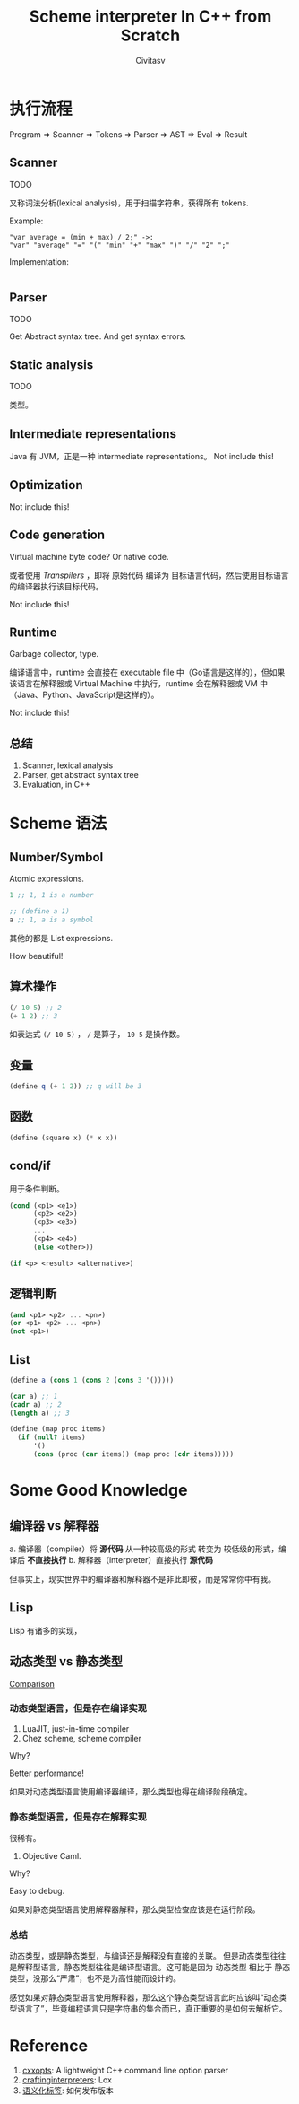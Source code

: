 #+TITLE: Scheme interpreter In C++ from Scratch
#+AUTHOR: Civitasv
#+ABSTRACT: 使用 C++ 编写 Scheme 解释器，读取 Scheme 代码，并执行。

* 执行流程

Program => Scanner => Tokens => Parser => AST => Eval => Result

** Scanner

TODO

又称词法分析(lexical analysis)，用于扫描字符串，获得所有 tokens.

Example:

#+begin_src text
  "var average = (min + max) / 2;" ->:
  "var" "average" "=" "(" "min" "+" "max" ")" "/" "2" ";" 
#+end_src

Implementation:

#+begin_src cpp
  
#+end_src

** Parser

TODO

Get Abstract syntax tree.
And get syntax errors.

** Static analysis

TODO

类型。

** Intermediate representations

Java 有 JVM，正是一种 intermediate representations。
Not include this!

** Optimization

Not include this!

** Code generation

Virtual machine byte code? Or native code.

或者使用 /Transpilers/ ，即将 原始代码 编译为 目标语言代码，然后使用目标语言的编译器执行该目标代码。

Not include this!

** Runtime

Garbage collector, type.

编译语言中，runtime 会直接在 executable file 中（Go语言是这样的），但如果该语言在解释器或 Virtual Machine 中执行，runtime 会在解释器或 VM 中（Java、Python、JavaScript是这样的）。

Not include this!

** 总结
1. Scanner, lexical analysis
2. Parser, get abstract syntax tree
3. Evaluation, in C++
   
* Scheme 语法

** Number/Symbol

Atomic expressions.

#+begin_src scheme
  1 ;; 1, 1 is a number

  ;; (define a 1)
  a ;; 1, a is a symbol
#+end_src

其他的都是 List expressions.

How beautiful!

** 算术操作

#+begin_src scheme
  (/ 10 5) ;; 2
  (+ 1 2) ;; 3
#+end_src

如表达式 ~(/ 10 5)~ ， ~/~ 是算子， ~10 5~ 是操作数。

** 变量

#+begin_src scheme
  (define q (+ 1 2)) ;; q will be 3
#+end_src

** 函数

#+begin_src scheme
  (define (square x) (* x x))
#+end_src

** cond/if

用于条件判断。

#+begin_src scheme
  (cond (<p1> <e1>)
        (<p2> <e2>)
        (<p3> <e3>)
        ...
        (<p4> <e4>)
        (else <other>))
#+end_src

#+begin_src scheme
  (if <p> <result> <alternative>)
#+end_src

** 逻辑判断

#+begin_src scheme
  (and <p1> <p2> ... <pn>)
  (or <p1> <p2> ... <pn>)
  (not <p1>)
#+end_src

** List

#+begin_src scheme
  (define a (cons 1 (cons 2 (cons 3 '()))))

  (car a) ;; 1
  (cadr a) ;; 2
  (length a) ;; 3

  (define (map proc items)
    (if (null? items)
        '()
        (cons (proc (car items)) (map proc (cdr items)))))
#+end_src

* Some Good Knowledge

** 编译器 vs 解释器

a. 编译器（compiler）将 *源代码* 从一种较高级的形式 转变为 较低级的形式，编译后 *不直接执行*
b. 解释器（interpreter）直接执行 *源代码*

但事实上，现实世界中的编译器和解释器不是非此即彼，而是常常你中有我。

** Lisp

Lisp 有诸多的实现，

** 动态类型 vs 静态类型

[[https://www.baeldung.com/cs/statically-vs-dynamically-typed-languages][Comparison]]

*** 动态类型语言，但是存在编译实现

1. LuaJIT, just-in-time compiler
2. Chez scheme, scheme compiler

Why?

Better performance!

如果对动态类型语言使用编译器编译，那么类型也得在编译阶段确定。

*** 静态类型语言，但是存在解释实现

很稀有。

1. Objective Caml.

Why?

Easy to debug.

如果对静态类型语言使用解释器解释，那么类型检查应该是在运行阶段。

*** 总结

动态类型，或是静态类型，与编译还是解释没有直接的关联。
但是动态类型往往是解释型语言，静态类型往往是编译型语言。这可能是因为 动态类型 相比于 静态类型，没那么“严肃”，也不是为高性能而设计的。

感觉如果对静态类型语言使用解释器，那么这个静态类型语言此时应该叫“动态类型语言了”，毕竟编程语言只是字符串的集合而已，真正重要的是如何去解析它。

* Reference

1. [[https://github.com/jarro2783/cxxopts][cxxopts]]: A lightweight C++ command line option parser
2. [[https://craftinginterpreters.com/a-map-of-the-territory.html][craftinginterpreters]]: Lox
3. [[https://semver.org/lang/zh-CN/][语义化标签]]: 如何发布版本
